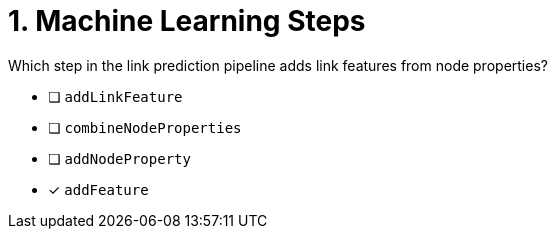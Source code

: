 [.question]
= 1. Machine Learning Steps

Which step in the link prediction pipeline adds link features from node properties?

* [ ] `addLinkFeature`
* [ ] `combineNodeProperties`
* [ ] `addNodeProperty`
* [x] `addFeature`

//[TIP,role=hint]
.Hint - not really much of a type here.....did you read?
//====
//This Cypher clause is typically used to return data to the client using a RETURN clause.
//====